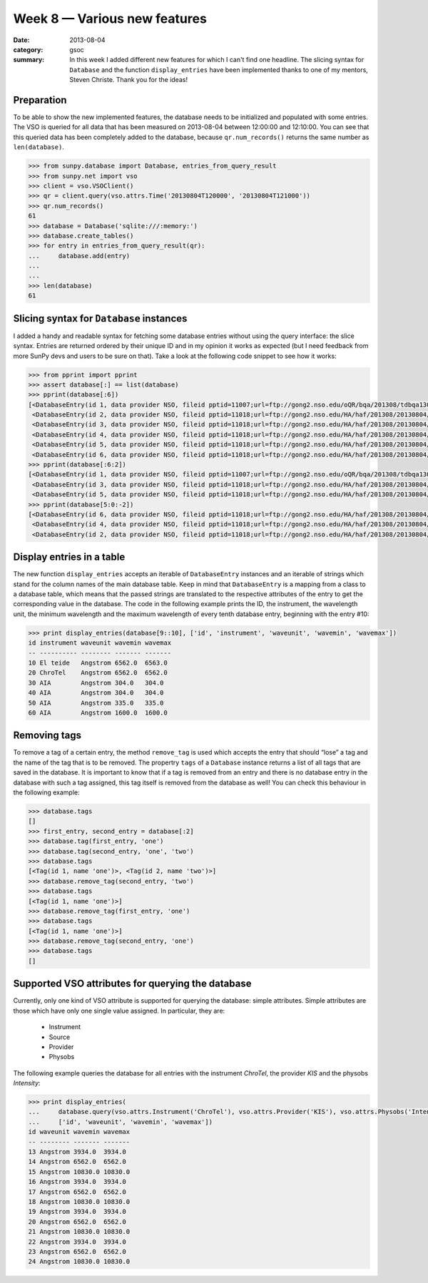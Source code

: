 Week 8 — Various new features
=============================
:date: 2013-08-04
:category: gsoc
:summary: In this week I added different new features for which I can't
          find one headline. The slicing syntax for ``Database`` and the
          function ``display_entries`` have been implemented thanks to
          one of my mentors, Steven Christe. Thank you for the ideas!

Preparation
-----------
To be able to show the new implemented features, the database needs to be
initialized and populated with some entries. The VSO is queried for all
data that has been measured on 2013-08-04 between 12:00:00 and 12:10:00.
You can see that this queried data has been completely added to the
database, because ``qr.num_records()`` returns the same number as
``len(database)``.

.. code-block:: pycon

    >>> from sunpy.database import Database, entries_from_query_result
    >>> from sunpy.net import vso
    >>> client = vso.VSOClient()
    >>> qr = client.query(vso.attrs.Time('20130804T120000', '20130804T121000'))
    >>> qr.num_records()
    61
    >>> database = Database('sqlite:///:memory:')
    >>> database.create_tables()
    >>> for entry in entries_from_query_result(qr):
    ...     database.add(entry)
    ...     
    ... 
    >>> len(database)
    61

Slicing syntax for ``Database`` instances
-----------------------------------------
I added a handy and readable syntax for fetching some database entries
without using the query interface: the slice syntax. Entries are returned
ordered by their unique ID and in my opinion it works as expected (but I
need feedback from more SunPy devs and users to be sure on that). Take a
look at the following code snippet to see how it works:

.. code-block:: pycon

    >>> from pprint import pprint
    >>> assert database[:] == list(database)
    >>> pprint(database[:6])
    [<DatabaseEntry(id 1, data provider NSO, fileid pptid=11007;url=ftp://gong2.nso.edu/oQR/bqa/201308/tdbqa130804/tdbqa130804t1204.fits.gz)>,
     <DatabaseEntry(id 2, data provider NSO, fileid pptid=11018;url=ftp://gong2.nso.edu/HA/haf/201308/20130804/20130804120014Th.fits.fz)>,
     <DatabaseEntry(id 3, data provider NSO, fileid pptid=11018;url=ftp://gong2.nso.edu/HA/haf/201308/20130804/20130804120114Th.fits.fz)>,
     <DatabaseEntry(id 4, data provider NSO, fileid pptid=11018;url=ftp://gong2.nso.edu/HA/haf/201308/20130804/20130804120214Th.fits.fz)>,
     <DatabaseEntry(id 5, data provider NSO, fileid pptid=11018;url=ftp://gong2.nso.edu/HA/haf/201308/20130804/20130804120314Th.fits.fz)>,
     <DatabaseEntry(id 6, data provider NSO, fileid pptid=11018;url=ftp://gong2.nso.edu/HA/haf/201308/20130804/20130804120414Th.fits.fz)>]
    >>> pprint(database[:6:2])
    [<DatabaseEntry(id 1, data provider NSO, fileid pptid=11007;url=ftp://gong2.nso.edu/oQR/bqa/201308/tdbqa130804/tdbqa130804t1204.fits.gz)>,
     <DatabaseEntry(id 3, data provider NSO, fileid pptid=11018;url=ftp://gong2.nso.edu/HA/haf/201308/20130804/20130804120114Th.fits.fz)>,
     <DatabaseEntry(id 5, data provider NSO, fileid pptid=11018;url=ftp://gong2.nso.edu/HA/haf/201308/20130804/20130804120314Th.fits.fz)>]
    >>> pprint(database[5:0:-2])
    [<DatabaseEntry(id 6, data provider NSO, fileid pptid=11018;url=ftp://gong2.nso.edu/HA/haf/201308/20130804/20130804120414Th.fits.fz)>,
     <DatabaseEntry(id 4, data provider NSO, fileid pptid=11018;url=ftp://gong2.nso.edu/HA/haf/201308/20130804/20130804120214Th.fits.fz)>,
     <DatabaseEntry(id 2, data provider NSO, fileid pptid=11018;url=ftp://gong2.nso.edu/HA/haf/201308/20130804/20130804120014Th.fits.fz)>]

Display entries in a table
--------------------------
The new function ``display_entries`` accepts an iterable of
``DatabaseEntry`` instances and an iterable of strings which stand for the
column names of the main database table. Keep in mind that
``DatabaseEntry`` is a mapping from a class to a database table, which
means that the passed strings are translated to the respective attributes
of the entry to get the corresponding value in the database. The code in
the following example prints the ID, the instrument, the wavelength unit,
the minimum wavelength and the maximum wavelength of every tenth database
entry, beginning with the entry #10:

.. code-block:: pycon

    >>> print display_entries(database[9::10], ['id', 'instrument', 'waveunit', 'wavemin', 'wavemax'])
    id instrument waveunit wavemin wavemax
    -- ---------- -------- ------- -------
    10 El teide   Angstrom 6562.0  6563.0 
    20 ChroTel    Angstrom 6562.0  6562.0 
    30 AIA        Angstrom 304.0   304.0  
    40 AIA        Angstrom 304.0   304.0  
    50 AIA        Angstrom 335.0   335.0  
    60 AIA        Angstrom 1600.0  1600.0 

Removing tags
-------------
To remove a tag of a certain entry, the method ``remove_tag`` is used
which accepts the entry that should “lose” a tag and the name of the tag
that is to be removed. The propertry ``tags`` of a ``Database`` instance
returns a list of all tags that are saved in the database. It is important
to know that if a tag is removed from an entry and there is no database
entry in the database with such a tag assigned, this tag itself is removed
from the database as well! You can check this behaviour in the following
example:

.. code-block:: pycon

    >>> database.tags
    []
    >>> first_entry, second_entry = database[:2]
    >>> database.tag(first_entry, 'one')
    >>> database.tag(second_entry, 'one', 'two')
    >>> database.tags
    [<Tag(id 1, name 'one')>, <Tag(id 2, name 'two')>]
    >>> database.remove_tag(second_entry, 'two')
    >>> database.tags
    [<Tag(id 1, name 'one')>]
    >>> database.remove_tag(first_entry, 'one')
    >>> database.tags
    [<Tag(id 1, name 'one')>]
    >>> database.remove_tag(second_entry, 'one')
    >>> database.tags
    []

Supported VSO attributes for querying the database
--------------------------------------------------
Currently, only one kind of VSO attribute is supported for querying the
database: simple attributes. Simple attributes are those which have only
one single value assigned. In particular, they are:

    - Instrument

    - Source

    - Provider

    - Physobs

The following example queries the database for all entries with the
instrument `ChroTel`, the provider `KIS` and the physobs `Intensity`:

.. code-block:: pycon

    >>> print display_entries(
    ...     database.query(vso.attrs.Instrument('ChroTel'), vso.attrs.Provider('KIS'), vso.attrs.Physobs('Intensity')),
    ...     ['id', 'waveunit', 'wavemin', 'wavemax'])
    id waveunit wavemin wavemax
    -- -------- ------- -------
    13 Angstrom 3934.0  3934.0 
    14 Angstrom 6562.0  6562.0 
    15 Angstrom 10830.0 10830.0
    16 Angstrom 3934.0  3934.0 
    17 Angstrom 6562.0  6562.0 
    18 Angstrom 10830.0 10830.0
    19 Angstrom 3934.0  3934.0 
    20 Angstrom 6562.0  6562.0 
    21 Angstrom 10830.0 10830.0
    22 Angstrom 3934.0  3934.0 
    23 Angstrom 6562.0  6562.0 
    24 Angstrom 10830.0 10830.0
